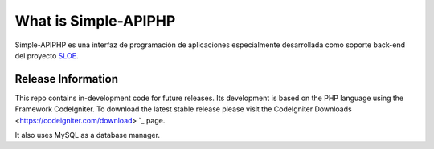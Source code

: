 ###################
What is Simple-APIPHP
###################

Simple-APIPHP es una interfaz de programación de aplicaciones especialmente desarrollada como soporte back-end del proyecto `SLOE
<https://codeigniter.com/download>`_.

*******************
Release Information
*******************

This repo contains in-development code for future releases. Its development is based on the PHP language using the Framework CodeIgniter. 
To download the latest stable release please visit the CodeIgniter Downloads <https://codeigniter.com/download> `_ page.

It also uses MySQL as a database manager.
